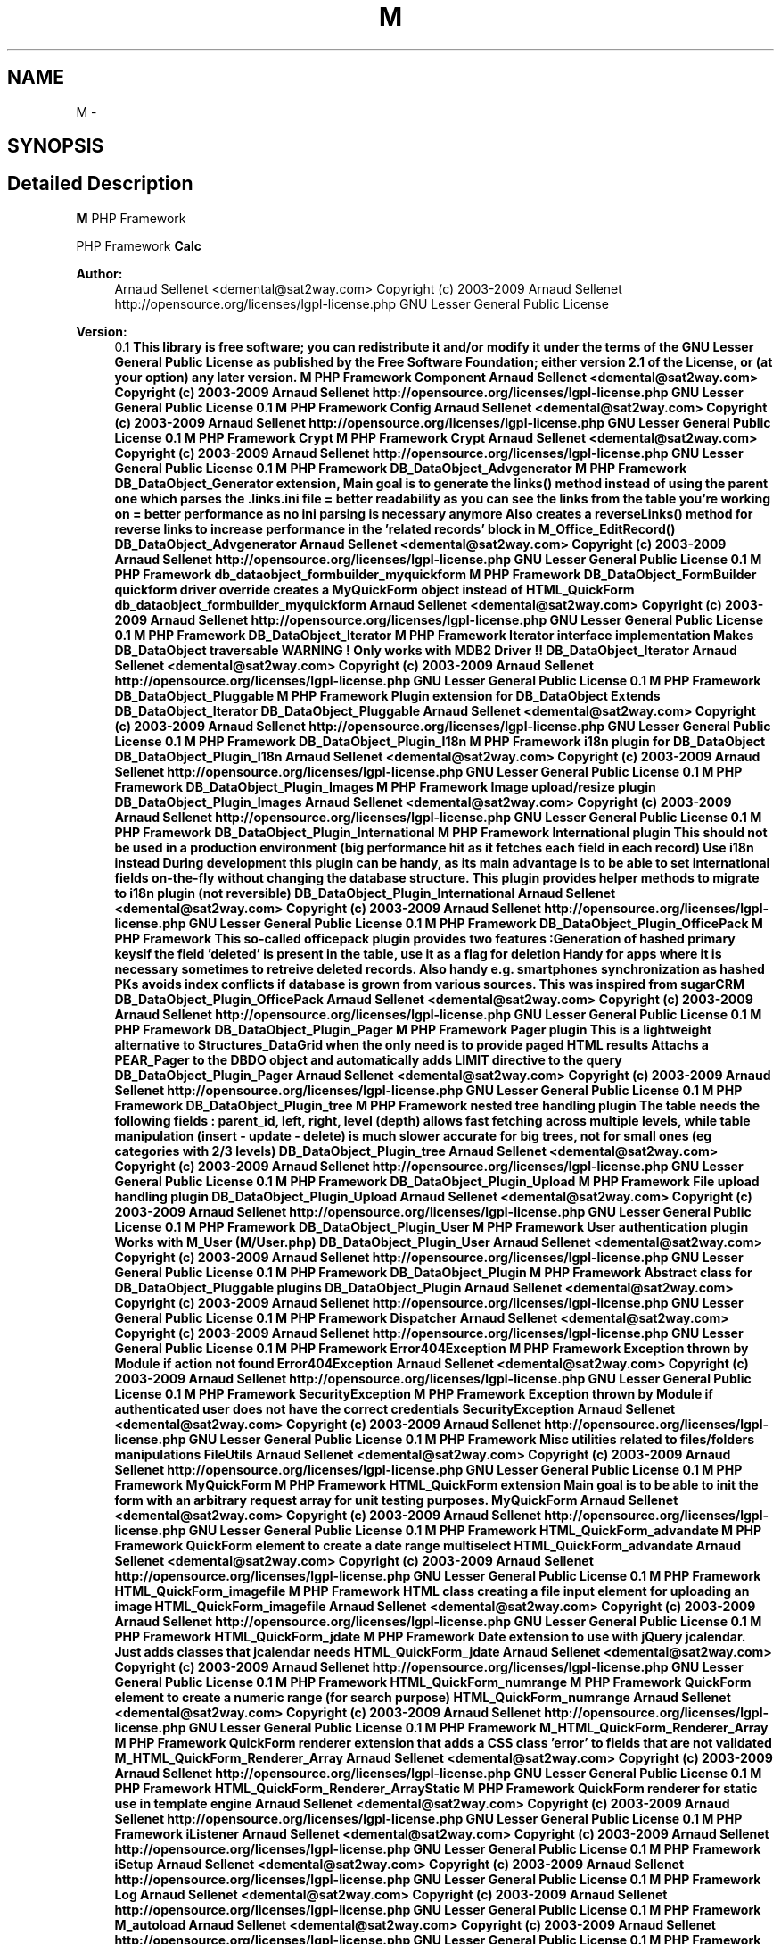 .TH "M" 3 "22 Mar 2009" "Version 0.1" "m4php5" \" -*- nroff -*-
.ad l
.nh
.SH NAME
M \- 
.SH SYNOPSIS
.br
.PP
.SH "Detailed Description"
.PP 
\fBM\fP PHP Framework
.PP
PHP Framework  \fBCalc\fP 
.PP
\fBAuthor:\fP
.RS 4
Arnaud Sellenet <demental@sat2way.com>  Copyright (c) 2003-2009 Arnaud Sellenet  http://opensource.org/licenses/lgpl-license.php GNU Lesser General Public License 
.RE
.PP
\fBVersion:\fP
.RS 4
0.1 \fBThis library is free software; you can redistribute it and/or modify it under the terms of the GNU Lesser General Public License as published by the Free Software Foundation; either version 2.1 of the License, or (at your option) any later version.  M PHP Framework   Component  Arnaud Sellenet <demental@sat2way.com>  Copyright (c) 2003-2009 Arnaud Sellenet  http://opensource.org/licenses/lgpl-license.php GNU Lesser General Public License  0.1  M PHP Framework   Config  Arnaud Sellenet <demental@sat2way.com>  Copyright (c) 2003-2009 Arnaud Sellenet  http://opensource.org/licenses/lgpl-license.php GNU Lesser General Public License  0.1  M PHP Framework   Crypt  M PHP Framework   Crypt  Arnaud Sellenet <demental@sat2way.com>  Copyright (c) 2003-2009 Arnaud Sellenet  http://opensource.org/licenses/lgpl-license.php GNU Lesser General Public License  0.1  M PHP Framework   DB_DataObject_Advgenerator  M PHP Framework  DB_DataObject_Generator extension, Main goal is to generate the links() method instead of using the parent one which parses the .links.ini file = better readability as you can see the links from the table you're working on = better performance as no ini parsing is necessary anymore Also creates a reverseLinks() method for reverse links to increase performance in the 'related records' block in M_Office_EditRecord()   DB_DataObject_Advgenerator  Arnaud Sellenet <demental@sat2way.com>  Copyright (c) 2003-2009 Arnaud Sellenet  http://opensource.org/licenses/lgpl-license.php GNU Lesser General Public License  0.1  M PHP Framework   db_dataobject_formbuilder_myquickform  M PHP Framework  DB_DataObject_FormBuilder quickform driver override creates a MyQuickForm object instead of HTML_QuickForm   db_dataobject_formbuilder_myquickform  Arnaud Sellenet <demental@sat2way.com>  Copyright (c) 2003-2009 Arnaud Sellenet  http://opensource.org/licenses/lgpl-license.php GNU Lesser General Public License  0.1  M PHP Framework   DB_DataObject_Iterator  M PHP Framework  Iterator interface implementation Makes DB_DataObject traversable WARNING ! Only works with MDB2 Driver !!   DB_DataObject_Iterator  Arnaud Sellenet <demental@sat2way.com>  Copyright (c) 2003-2009 Arnaud Sellenet  http://opensource.org/licenses/lgpl-license.php GNU Lesser General Public License  0.1  M PHP Framework   DB_DataObject_Pluggable  M PHP Framework  Plugin extension for DB_DataObject Extends DB_DataObject_Iterator   DB_DataObject_Pluggable  Arnaud Sellenet <demental@sat2way.com>  Copyright (c) 2003-2009 Arnaud Sellenet  http://opensource.org/licenses/lgpl-license.php GNU Lesser General Public License  0.1  M PHP Framework   DB_DataObject_Plugin_I18n  M PHP Framework  i18n plugin for DB_DataObject   DB_DataObject_Plugin_I18n  Arnaud Sellenet <demental@sat2way.com>  Copyright (c) 2003-2009 Arnaud Sellenet  http://opensource.org/licenses/lgpl-license.php GNU Lesser General Public License  0.1  M PHP Framework   DB_DataObject_Plugin_Images  M PHP Framework  Image upload/resize plugin   DB_DataObject_Plugin_Images  Arnaud Sellenet <demental@sat2way.com>  Copyright (c) 2003-2009 Arnaud Sellenet  http://opensource.org/licenses/lgpl-license.php GNU Lesser General Public License  0.1  M PHP Framework   DB_DataObject_Plugin_International  M PHP Framework  International plugin This should not be used in a production environment (big performance hit as it fetches each field in each record) Use i18n instead During development this plugin can be handy, as its main advantage is to be able to set international fields on-the-fly without changing the database structure. This plugin provides helper methods to migrate to i18n plugin (not reversible)   DB_DataObject_Plugin_International  Arnaud Sellenet <demental@sat2way.com>  Copyright (c) 2003-2009 Arnaud Sellenet  http://opensource.org/licenses/lgpl-license.php GNU Lesser General Public License  0.1  M PHP Framework   DB_DataObject_Plugin_OfficePack  M PHP Framework  This so-called officepack plugin provides two features :Generation of hashed primary keysIf the field 'deleted' is present in the table, use it as a flag for deletion Handy for apps where it is necessary sometimes to retreive deleted records. Also handy e.g. smartphones synchronization as hashed PKs avoids index conflicts if database is grown from various sources. This was inspired from sugarCRM   DB_DataObject_Plugin_OfficePack  Arnaud Sellenet <demental@sat2way.com>  Copyright (c) 2003-2009 Arnaud Sellenet  http://opensource.org/licenses/lgpl-license.php GNU Lesser General Public License  0.1  M PHP Framework   DB_DataObject_Plugin_Pager  M PHP Framework  Pager plugin This is a lightweight alternative to Structures_DataGrid when the only need is to provide paged HTML results Attachs a PEAR_Pager to the DBDO object and automatically adds LIMIT directive to the query   DB_DataObject_Plugin_Pager  Arnaud Sellenet <demental@sat2way.com>  Copyright (c) 2003-2009 Arnaud Sellenet  http://opensource.org/licenses/lgpl-license.php GNU Lesser General Public License  0.1  M PHP Framework   DB_DataObject_Plugin_tree  M PHP Framework  nested tree handling plugin The table needs the following fields : parent_id, left, right, level (depth) allows fast fetching across multiple levels, while table manipulation (insert - update - delete) is much slower accurate for big trees, not for small ones (eg categories with 2/3 levels)   DB_DataObject_Plugin_tree  Arnaud Sellenet <demental@sat2way.com>  Copyright (c) 2003-2009 Arnaud Sellenet  http://opensource.org/licenses/lgpl-license.php GNU Lesser General Public License  0.1  M PHP Framework   DB_DataObject_Plugin_Upload  M PHP Framework  File upload handling plugin   DB_DataObject_Plugin_Upload  Arnaud Sellenet <demental@sat2way.com>  Copyright (c) 2003-2009 Arnaud Sellenet  http://opensource.org/licenses/lgpl-license.php GNU Lesser General Public License  0.1  M PHP Framework   DB_DataObject_Plugin_User  M PHP Framework  User authentication plugin Works with M_User (M/User.php)   DB_DataObject_Plugin_User  Arnaud Sellenet <demental@sat2way.com>  Copyright (c) 2003-2009 Arnaud Sellenet  http://opensource.org/licenses/lgpl-license.php GNU Lesser General Public License  0.1  M PHP Framework   DB_DataObject_Plugin  M PHP Framework  Abstract class for DB_DataObject_Pluggable plugins   DB_DataObject_Plugin  Arnaud Sellenet <demental@sat2way.com>  Copyright (c) 2003-2009 Arnaud Sellenet  http://opensource.org/licenses/lgpl-license.php GNU Lesser General Public License  0.1  M PHP Framework   Dispatcher  Arnaud Sellenet <demental@sat2way.com>  Copyright (c) 2003-2009 Arnaud Sellenet  http://opensource.org/licenses/lgpl-license.php GNU Lesser General Public License  0.1  M PHP Framework   Error404Exception  M PHP Framework  Exception thrown by Module if action not found   Error404Exception  Arnaud Sellenet <demental@sat2way.com>  Copyright (c) 2003-2009 Arnaud Sellenet  http://opensource.org/licenses/lgpl-license.php GNU Lesser General Public License  0.1  M PHP Framework   SecurityException  M PHP Framework  Exception thrown by Module if authenticated user does not have the correct credentials   SecurityException  Arnaud Sellenet <demental@sat2way.com>  Copyright (c) 2003-2009 Arnaud Sellenet  http://opensource.org/licenses/lgpl-license.php GNU Lesser General Public License  0.1  M PHP Framework  Misc utilities related to files/folders manipulations   FileUtils  Arnaud Sellenet <demental@sat2way.com>  Copyright (c) 2003-2009 Arnaud Sellenet  http://opensource.org/licenses/lgpl-license.php GNU Lesser General Public License  0.1  M PHP Framework   MyQuickForm  M PHP Framework  HTML_QuickForm extension Main goal is to be able to init the form with an arbitrary request array for unit testing purposes.   MyQuickForm  Arnaud Sellenet <demental@sat2way.com>  Copyright (c) 2003-2009 Arnaud Sellenet  http://opensource.org/licenses/lgpl-license.php GNU Lesser General Public License  0.1  M PHP Framework   HTML_QuickForm_advandate  M PHP Framework  QuickForm element to create a date range multiselect   HTML_QuickForm_advandate  Arnaud Sellenet <demental@sat2way.com>  Copyright (c) 2003-2009 Arnaud Sellenet  http://opensource.org/licenses/lgpl-license.php GNU Lesser General Public License  0.1  M PHP Framework   HTML_QuickForm_imagefile  M PHP Framework  HTML class creating a file input element for uploading an image   HTML_QuickForm_imagefile  Arnaud Sellenet <demental@sat2way.com>  Copyright (c) 2003-2009 Arnaud Sellenet  http://opensource.org/licenses/lgpl-license.php GNU Lesser General Public License  0.1  M PHP Framework   HTML_QuickForm_jdate  M PHP Framework  Date extension to use with jQuery jcalendar. Just adds classes that jcalendar needs   HTML_QuickForm_jdate  Arnaud Sellenet <demental@sat2way.com>  Copyright (c) 2003-2009 Arnaud Sellenet  http://opensource.org/licenses/lgpl-license.php GNU Lesser General Public License  0.1  M PHP Framework   HTML_QuickForm_numrange  M PHP Framework  QuickForm element to create a numeric range (for search purpose)   HTML_QuickForm_numrange  Arnaud Sellenet <demental@sat2way.com>  Copyright (c) 2003-2009 Arnaud Sellenet  http://opensource.org/licenses/lgpl-license.php GNU Lesser General Public License  0.1  M PHP Framework   M_HTML_QuickForm_Renderer_Array  M PHP Framework  QuickForm renderer extension that adds a CSS class 'error' to fields that are not validated   M_HTML_QuickForm_Renderer_Array  Arnaud Sellenet <demental@sat2way.com>  Copyright (c) 2003-2009 Arnaud Sellenet  http://opensource.org/licenses/lgpl-license.php GNU Lesser General Public License  0.1  M PHP Framework   HTML_QuickForm_Renderer_ArrayStatic  M PHP Framework  QuickForm renderer for static use in template engine    Arnaud Sellenet <demental@sat2way.com>  Copyright (c) 2003-2009 Arnaud Sellenet  http://opensource.org/licenses/lgpl-license.php GNU Lesser General Public License  0.1  M PHP Framework   iListener  Arnaud Sellenet <demental@sat2way.com>  Copyright (c) 2003-2009 Arnaud Sellenet  http://opensource.org/licenses/lgpl-license.php GNU Lesser General Public License  0.1  M PHP Framework   iSetup  Arnaud Sellenet <demental@sat2way.com>  Copyright (c) 2003-2009 Arnaud Sellenet  http://opensource.org/licenses/lgpl-license.php GNU Lesser General Public License  0.1  M PHP Framework   Log  Arnaud Sellenet <demental@sat2way.com>  Copyright (c) 2003-2009 Arnaud Sellenet  http://opensource.org/licenses/lgpl-license.php GNU Lesser General Public License  0.1  M PHP Framework   M_autoload  Arnaud Sellenet <demental@sat2way.com>  Copyright (c) 2003-2009 Arnaud Sellenet  http://opensource.org/licenses/lgpl-license.php GNU Lesser General Public License  0.1  M PHP Framework   Mail  Arnaud Sellenet <demental@sat2way.com>  Copyright (c) 2003-2009 Arnaud Sellenet  http://opensource.org/licenses/lgpl-license.php GNU Lesser General Public License  0.1  M PHP Framework   Maman  Arnaud Sellenet <demental@sat2way.com>  Copyright (c) 2003-2009 Arnaud Sellenet  http://opensource.org/licenses/lgpl-license.php GNU Lesser General Public License  0.1  M PHP Framework   MArray  Arnaud Sellenet <demental@sat2way.com>  Copyright (c) 2003-2009 Arnaud Sellenet  http://opensource.org/licenses/lgpl-license.php GNU Lesser General Public License  0.1  M PHP Framework   MGeo  Arnaud Sellenet <demental@sat2way.com>  Copyright (c) 2003-2009 Arnaud Sellenet  http://opensource.org/licenses/lgpl-license.php GNU Lesser General Public License  0.1  M PHP Framework   Module_CMS  M PHP Framework  Module extension that automagically fetches and assigns to the view as database CMS record using the action value   Module_CMS  Arnaud Sellenet <demental@sat2way.com>  Copyright (c) 2003-2009 Arnaud Sellenet  http://opensource.org/licenses/lgpl-license.php GNU Lesser General Public License  0.1  M PHP Framework   Module  Arnaud Sellenet <demental@sat2way.com>  Copyright (c) 2003-2009 Arnaud Sellenet  http://opensource.org/licenses/lgpl-license.php GNU Lesser General Public License  0.1  M PHP Framework   MPdf  Arnaud Sellenet <demental@sat2way.com>  Copyright (c) 2003-2009 Arnaud Sellenet  http://opensource.org/licenses/lgpl-license.php GNU Lesser General Public License  0.1  M PHP Framework   Mreg  Arnaud Sellenet <demental@sat2way.com>  Copyright (c) 2003-2009 Arnaud Sellenet  http://opensource.org/licenses/lgpl-license.php GNU Lesser General Public License  0.1  M PHP Framework   Mtpl  Arnaud Sellenet <demental@sat2way.com>  Copyright (c) 2003-2009 Arnaud Sellenet  http://opensource.org/licenses/lgpl-license.php GNU Lesser General Public License  0.1  M PHP Framework   myFB  Arnaud Sellenet <demental@sat2way.com>  Copyright (c) 2003-2009 Arnaud Sellenet  http://opensource.org/licenses/lgpl-license.php GNU Lesser General Public License  0.1  M PHP Framework   Notifier  Arnaud Sellenet <demental@sat2way.com>  Copyright (c) 2003-2009 Arnaud Sellenet  http://opensource.org/licenses/lgpl-license.php GNU Lesser General Public License  0.1  M PHP Framework   M_Office  M PHP Framework  Actions handling. An action is triggered by the user upon database records in 'db' type office modules. There are three ways to apply actions to records :global : this just launches a DB_DataObjects_* method as a static methodbatch : applies an action to user-selected recordssingle : applies an action to one record TODO : documentation about actions   M_Office  Arnaud Sellenet <demental@sat2way.com>  Copyright (c) 2003-2009 Arnaud Sellenet  http://opensource.org/licenses/lgpl-license.php GNU Lesser General Public License  0.1  M PHP Framework  Record insertion handling   M_Office  Arnaud Sellenet <demental@sat2way.com>  Copyright (c) 2003-2009 Arnaud Sellenet  http://opensource.org/licenses/lgpl-license.php GNU Lesser General Public License  0.1  M PHP Framework  class to handle ajax-based foreign records (e.g. order lines)   M_Office  Arnaud Sellenet <demental@sat2way.com>  Copyright (c) 2003-2009 Arnaud Sellenet  http://opensource.org/licenses/lgpl-license.php GNU Lesser General Public License  0.1  M PHP Framework  Authentication and user initialization handler   M_Office  Arnaud Sellenet <demental@sat2way.com>  Copyright (c) 2003-2009 Arnaud Sellenet  http://opensource.org/licenses/lgpl-license.php GNU Lesser General Public License  0.1  M PHP Framework  Abstract class to init user privileges Each project should implement its own privileges handling based on the API provided by this class This may change in future releases   M_Office  Arnaud Sellenet <demental@sat2way.com>  Copyright (c) 2003-2009 Arnaud Sellenet  http://opensource.org/licenses/lgpl-license.php GNU Lesser General Public License  0.1  M PHP Framework    M PHP Framework  For use in future refactoring of Office app    Arnaud Sellenet <demental@sat2way.com>  Copyright (c) 2003-2009 Arnaud Sellenet  http://opensource.org/licenses/lgpl-license.php GNU Lesser General Public License  0.1  M PHP Framework  Choosetable module creates a list of available modules for current user   M_Office  Arnaud Sellenet <demental@sat2way.com>  Copyright (c) 2003-2009 Arnaud Sellenet  http://opensource.org/licenses/lgpl-license.php GNU Lesser General Public License  0.1  M PHP Framework  Controller mechanism. Mostly abstract, most of the M_Office modules extend from this class   M_Office  Arnaud Sellenet <demental@sat2way.com>  Copyright (c) 2003-2009 Arnaud Sellenet  http://opensource.org/licenses/lgpl-license.php GNU Lesser General Public License  0.1  M PHP Framework  For use in future refactoring of Office app   M_Office  Arnaud Sellenet <demental@sat2way.com>  Copyright (c) 2003-2009 Arnaud Sellenet  http://opensource.org/licenses/lgpl-license.php GNU Lesser General Public License  0.1  M PHP Framework  Module that handles record deletion. Might be a good idea to merge this with the actions module   M_Office  Arnaud Sellenet <demental@sat2way.com>  Copyright (c) 2003-2009 Arnaud Sellenet  http://opensource.org/licenses/lgpl-license.php GNU Lesser General Public License  0.1  M PHP Framework  Pregenerated DB_DataObject for M_Office built-in blackboard   M_Office  Arnaud Sellenet <demental@sat2way.com>  Copyright (c) 2003-2009 Arnaud Sellenet  http://opensource.org/licenses/lgpl-license.php GNU Lesser General Public License  0.1  M PHP Framework  Record editing handling   M_Office  Arnaud Sellenet <demental@sat2way.com>  Copyright (c) 2003-2009 Arnaud Sellenet  http://opensource.org/licenses/lgpl-license.php GNU Lesser General Public License  0.1  M PHP Framework  M_Office homepage handling. Basically this class creates a 'home' Module (built-in or the specific one created in the project structure)   M_Office  Arnaud Sellenet <demental@sat2way.com>  Copyright (c) 2003-2009 Arnaud Sellenet  http://opensource.org/licenses/lgpl-license.php GNU Lesser General Public License  0.1  M PHP Framework  class allowing web user to launch DB_DataObject Generator PLUS adds new modules in the modules database table   M_Office  Arnaud Sellenet <demental@sat2way.com>  Copyright (c) 2003-2009 Arnaud Sellenet  http://opensource.org/licenses/lgpl-license.php GNU Lesser General Public License  0.1  M PHP Framework  Helper to print interface icons   M_Office  Arnaud Sellenet <demental@sat2way.com>  Copyright (c) 2003-2009 Arnaud Sellenet  http://opensource.org/licenses/lgpl-license.php GNU Lesser General Public License  0.1  M PHP Framework  Handles the autocomplete 'spotlight-like' search field   M_Office  Arnaud Sellenet <demental@sat2way.com>  Copyright (c) 2003-2009 Arnaud Sellenet  http://opensource.org/licenses/lgpl-license.php GNU Lesser General Public License  0.1  M PHP Framework   M_Office  M PHP Framework  default Office homepage Module called by M_Office_FrontendHome   M_Office  Arnaud Sellenet <demental@sat2way.com>  Copyright (c) 2003-2009 Arnaud Sellenet  http://opensource.org/licenses/lgpl-license.php GNU Lesser General Public License  0.1  M PHP Framework  Built-in Office tasks module. Is used as a component by the 'home' module   M_Office  Arnaud Sellenet <demental@sat2way.com>  Copyright (c) 2003-2009 Arnaud Sellenet  http://opensource.org/licenses/lgpl-license.php GNU Lesser General Public License  0.1  M PHP Framework  Built-in Office timeline module. Is used as a component by the 'home' module   M_Office  Arnaud Sellenet <demental@sat2way.com>  Copyright (c) 2003-2009 Arnaud Sellenet  http://opensource.org/licenses/lgpl-license.php GNU Lesser General Public License  0.1  M PHP Framework  Handles records listing/searching/paging/dispatching to actions   M_Office  Arnaud Sellenet <demental@sat2way.com>  Copyright (c) 2003-2009 Arnaud Sellenet  http://opensource.org/licenses/lgpl-license.php GNU Lesser General Public License  0.1  M PHP Framework  Utilities library for M_Office App   M_Office  Arnaud Sellenet <demental@sat2way.com>  Copyright (c) 2003-2009 Arnaud Sellenet  http://opensource.org/licenses/lgpl-license.php GNU Lesser General Public License  0.1  M PHP Framework  Listview handler using Structures_DataGrid. I don't use ite anymore (DOPaging is prefered, more lightweight)   M_Office  Arnaud Sellenet <demental@sat2way.com>  Copyright (c) 2003-2009 Arnaud Sellenet  http://opensource.org/licenses/lgpl-license.php GNU Lesser General Public License  0.1  M PHP Framework  listview handler using DB_DataObject_Plugin_Pager   M_Office  Arnaud Sellenet <demental@sat2way.com>  Copyright (c) 2003-2009 Arnaud Sellenet  http://opensource.org/licenses/lgpl-license.php GNU Lesser General Public License  0.1  M PHP Framework  Abstract class for listview handlers   M_Office  Arnaud Sellenet <demental@sat2way.com>  Copyright (c) 2003-2009 Arnaud Sellenet  http://opensource.org/licenses/lgpl-license.php GNU Lesser General Public License  0.1  M PHP Framework  Tree view handler.   M_Office  Arnaud Sellenet <demental@sat2way.com>  Copyright (c) 2003-2009 Arnaud Sellenet  http://opensource.org/licenses/lgpl-license.php GNU Lesser General Public License  0.1  M PHP Framework   M_Office  Arnaud Sellenet <demental@sat2way.com>  Copyright (c) 2003-2009 Arnaud Sellenet  http://opensource.org/licenses/lgpl-license.php GNU Lesser General Public License  0.1  M PHP Framework   Payment_Driver_SIPS  M PHP Framework  Payment driver for ATOS SIPS   Payment_Driver_SIPS  Arnaud Sellenet <demental@sat2way.com>  Copyright (c) 2003-2009 Arnaud Sellenet  http://opensource.org/licenses/lgpl-license.php GNU Lesser General Public License  0.1  M PHP Framework   iOrder  M PHP Framework  Order interface to be implemented in whatever order has to be handled by a Payment object   iOrder  Arnaud Sellenet <demental@sat2way.com>  Copyright (c) 2003-2009 Arnaud Sellenet  http://opensource.org/licenses/lgpl-license.php GNU Lesser General Public License  0.1  M PHP Framework   Payment  Arnaud Sellenet <demental@sat2way.com>  Copyright (c) 2003-2009 Arnaud Sellenet  http://opensource.org/licenses/lgpl-license.php GNU Lesser General Public License  0.1  M PHP Framework   Strings  Arnaud Sellenet <demental@sat2way.com>  Copyright (c) 2003-2009 Arnaud Sellenet  http://opensource.org/licenses/lgpl-license.php GNU Lesser General Public License  0.1  M PHP Framework   T_editor  M PHP Framework  Translation driver for editing purpose :if a translation request is not present this driver adds it to the translations arraystores all used transation strings requested during the script   T_editor  Arnaud Sellenet <demental@sat2way.com>  Copyright (c) 2003-2009 Arnaud Sellenet  http://opensource.org/licenses/lgpl-license.php GNU Lesser General Public License  0.1  M PHP Framework   T_reader  M PHP Framework  Translation driver for reading purpose   T_reader  Arnaud Sellenet <demental@sat2way.com>  Copyright (c) 2003-2009 Arnaud Sellenet  http://opensource.org/licenses/lgpl-license.php GNU Lesser General Public License  0.1  M PHP Framework   T  Arnaud Sellenet <demental@sat2way.com>  Copyright (c) 2003-2009 Arnaud Sellenet  http://opensource.org/licenses/lgpl-license.php GNU Lesser General Public License  0.1  M PHP Framework   traitephoto  M PHP Framework  Wow this is my first PHP class (lol) Is used in M/DB/DataObject/Plugins/Image.php We should think about refactoring this file as it's only a useless proxy for PEAR_Image_Transform I left the comments below as an historical purpose (not accurate anymore...)   traitephoto  Arnaud Sellenet <demental@sat2way.com>  Copyright (c) 2003-2009 Arnaud Sellenet  http://opensource.org/licenses/lgpl-license.php GNU Lesser General Public License  0.1  M PHP Framework   URL  Arnaud Sellenet <demental@sat2way.com>  Copyright (c) 2003-2009 Arnaud Sellenet  http://opensource.org/licenses/lgpl-license.php GNU Lesser General Public License  0.1  M PHP Framework   User  Arnaud Sellenet <demental@sat2way.com>  Copyright (c) 2003-2009 Arnaud Sellenet  http://opensource.org/licenses/lgpl-license.php GNU Lesser General Public License  0.1 \fP
.RE
.PP

.SH "Author"
.PP 
Generated automatically by Doxygen for m4php5 from the source code.

